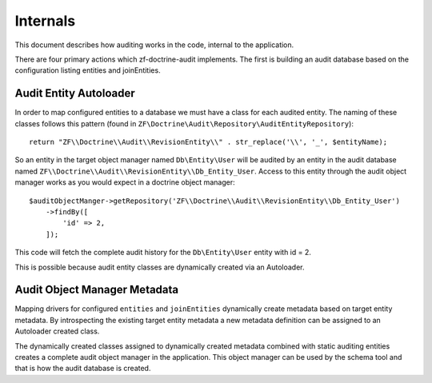 Internals
=========

This document describes how auditing works in the code, internal to the application.

There are four primary actions which zf-doctrine-audit implements.  The first is building an audit database based on the 
configuration listing entities and joinEntities.  


Audit Entity Autoloader 
-----------------------

In order to map configured entities to a database we must have a class for each audited entity.  The naming of these classes
follows this pattern (found in ``ZF\Doctrine\Audit\Repository\AuditEntityRepository``)::

  return "ZF\\Doctrine\\Audit\\RevisionEntity\\" . str_replace('\\', '_', $entityName);

So an entity in the target object manager named ``Db\Entity\User`` will be audited by an entity in the audit database named 
``ZF\\Doctrine\\Audit\\RevisionEntity\\Db_Entity_User``.  Access to this entity through the audit object manager works as you
would expect in a doctrine object manager::

  $auditObjectManger->getRepository('ZF\\Doctrine\\Audit\\RevisionEntity\\Db_Entity_User')
      ->findBy([
          'id' => 2,
      ]);

This code will fetch the complete audit history for the ``Db\Entity\User`` entity with id = 2.

This is possible because audit entity classes are dynamically created via an Autoloader.  


Audit Object Manager Metadata
-----------------------------

Mapping drivers for configured ``entities`` and ``joinEntities`` dynamically create metadata based on target entity metadata.
By introspecting the existing target entity metadata a new metadata definition can be assigned to an Autoloader created class.

The dynamically created classes assigned to dynamically created metadata combined with static auditing entities creates a complete
audit object manager in the application.  This object manager can be used by the schema tool and that is how the audit database is created.



